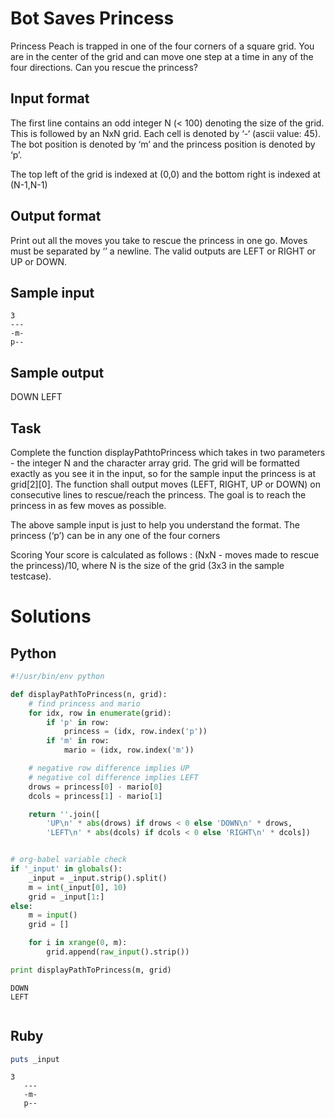 * Bot Saves Princess
  Princess Peach is trapped in one of the four corners of a square grid.
  You are in the center of the grid and can move one step at a time in
  any of the four directions. Can you rescue the princess?
** Input format
   The first line contains an odd integer N (< 100) denoting the size of
   the grid. This is followed by an NxN grid. Each cell is denoted by ‘-‘
   (ascii value: 45). The bot position is denoted by ‘m’ and the princess
   position is denoted by ‘p’.

   The top left of the grid is indexed at (0,0) and the bottom right is
   indexed at (N-1,N-1)
** Output format
   Print out all the moves you take to rescue the princess in one go.
   Moves must be separated by ‘\n’ a newline. The valid outputs are LEFT
   or RIGHT or UP or DOWN.
** Sample input
   #+NAME: sample-input
   #+BEGIN_EXAMPLE
   3
   ---
   -m-
   p--
   #+END_EXAMPLE
** Sample output
   DOWN
   LEFT
** Task
   Complete the function displayPathtoPrincess which takes in two
   parameters - the integer N and the character array grid. The grid will
   be formatted exactly as you see it in the input, so for the sample
   input the princess is at grid[2][0]. The function shall output moves
   (LEFT, RIGHT, UP or DOWN) on consecutive lines to rescue/reach the
   princess. The goal is to reach the princess in as few moves as
   possible.

   The above sample input is just to help you understand the format. The
   princess (‘p’) can be in any one of the four corners

   Scoring Your score is calculated as follows : (NxN - moves made to
   rescue the princess)/10, where N is the size of the grid (3x3 in the
   sample testcase).
* Solutions
** Python
   #+BEGIN_SRC python :results output :var _input=sample-input :tangle yes
     #!/usr/bin/env python
     
     def displayPathToPrincess(n, grid):
         # find princess and mario
         for idx, row in enumerate(grid):
             if 'p' in row:
                 princess = (idx, row.index('p'))
             if 'm' in row:
                 mario = (idx, row.index('m'))
         
         # negative row difference implies UP
         # negative col difference implies LEFT
         drows = princess[0] - mario[0]
         dcols = princess[1] - mario[1]
     
         return ''.join([
             'UP\n' * abs(drows) if drows < 0 else 'DOWN\n' * drows,
             'LEFT\n' * abs(dcols) if dcols < 0 else 'RIGHT\n' * dcols])
     
     
     # org-babel variable check
     if '_input' in globals():
         _input = _input.strip().split()
         m = int(_input[0], 10)
         grid = _input[1:]
     else:
         m = input()
         grid = []
     
         for i in xrange(0, m):
             grid.append(raw_input().strip())
     
     print displayPathToPrincess(m, grid)
     
   #+END_SRC

   #+RESULTS:
   : DOWN
   : LEFT
   : 
** Ruby
   #+BEGIN_SRC ruby :results output :var _input=sample-input
     puts _input
   #+END_SRC

   #+RESULTS:
   : 3
   :    ---
   :    -m-
   :    p--

